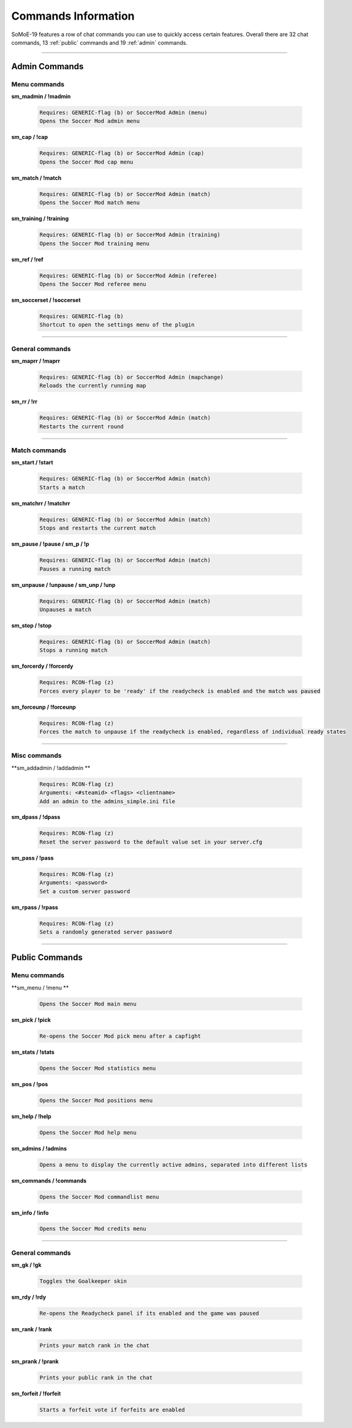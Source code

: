 .. _commslist:

====================
Commands Information
====================

SoMoE-19 features a row of chat commands you can use to quickly access certain features.
Overall there are 32 chat commands, 13 :ref:`public` commands and 19 :ref:`admin` commands.


----

.. _admin:

--------------
Admin Commands
--------------

*************
Menu commands
*************

**sm_madmin / !madmin**

	.. code-block:: none
	
		Requires: GENERIC-flag (b) or SoccerMod Admin (menu)
		Opens the Soccer Mod admin menu
		
**sm_cap / !cap**

	.. code-block:: none
	
		Requires: GENERIC-flag (b) or SoccerMod Admin (cap)
		Opens the Soccer Mod cap menu
		
**sm_match / !match**

	.. code-block:: none
	
		Requires: GENERIC-flag (b) or SoccerMod Admin (match)
		Opens the Soccer Mod match menu
		
**sm_training / !training**

	.. code-block:: none
	
		Requires: GENERIC-flag (b) or SoccerMod Admin (training)
		Opens the Soccer Mod training menu
		
**sm_ref / !ref**

	.. code-block:: none
	
		Requires: GENERIC-flag (b) or SoccerMod Admin (referee)
		Opens the Soccer Mod referee menu
		
**sm_soccerset / !soccerset**

	.. code-block:: none
	
		Requires: GENERIC-flag (b)
		Shortcut to open the settings menu of the plugin
		
----
		
****************
General commands
****************

**sm_maprr / !maprr**

	.. code-block:: none
	
		Requires: GENERIC-flag (b) or SoccerMod Admin (mapchange)
		Reloads the currently running map
		
**sm_rr / !rr**

	.. code-block:: none
	
		Requires: GENERIC-flag (b) or SoccerMod Admin (match)
		Restarts the current round
		
----

**************
Match commands
**************

**sm_start / !start**

	.. code-block:: none
	
		Requires: GENERIC-flag (b) or SoccerMod Admin (match)
		Starts a match
	
**sm_matchrr / !matchrr**

	.. code-block:: none
	
		Requires: GENERIC-flag (b) or SoccerMod Admin (match)
		Stops and restarts the current match

**sm_pause / !pause / sm_p / !p**

	.. code-block:: none
	
		Requires: GENERIC-flag (b) or SoccerMod Admin (match)
		Pauses a running match
		
**sm_unpause / !unpause / sm_unp / !unp**

	.. code-block:: none
	
		Requires: GENERIC-flag (b) or SoccerMod Admin (match)
		Unpauses a match
		
**sm_stop / !stop**

	.. code-block:: none
	
		Requires: GENERIC-flag (b) or SoccerMod Admin (match)
		Stops a running match

**sm_forcerdy / !forcerdy**

	.. code-block:: none
	
		Requires: RCON-flag (z)
		Forces every player to be 'ready' if the readycheck is enabled and the match was paused
		
**sm_forceunp / !forceunp**

	.. code-block:: none
	
		Requires: RCON-flag (z)
		Forces the match to unpause if the readycheck is enabled, regardless of individual ready states

----
		
*************
Misc commands
*************

**sm_addadmin / !addadmin **

	.. code-block:: none
	
		Requires: RCON-flag (z)
		Arguments: <#steamid> <flags> <clientname>
		Add an admin to the admins_simple.ini file

**sm_dpass / !dpass**

	.. code-block:: none
	
		Requires: RCON-flag (z)
		Reset the server password to the default value set in your server.cfg

**sm_pass / !pass**

	.. code-block:: none
	
		Requires: RCON-flag (z)
		Arguments: <password>
		Set a custom server password

**sm_rpass / !rpass**

	.. code-block:: none
	
		Requires: RCON-flag (z)
		Sets a randomly generated server password

----

.. _public:

---------------
Public Commands
---------------

*************
Menu commands
*************
**sm_menu / !menu **

	.. code-block:: none
	
		Opens the Soccer Mod main menu

**sm_pick / !pick**

	.. code-block:: none
	
		Re-opens the Soccer Mod pick menu after a capfight

**sm_stats / !stats**

	.. code-block:: none
	
		Opens the Soccer Mod statistics menu
		
**sm_pos / !pos**

	.. code-block:: none
	
		Opens the Soccer Mod positions menu
		
**sm_help / !help**

	.. code-block:: none
	
		Opens the Soccer Mod help menu

**sm_admins / !admins**

	.. code-block:: none
	
		Opens a menu to display the currently active admins, separated into different lists	
		
**sm_commands / !commands**

	.. code-block:: none
	
		Opens the Soccer Mod commandlist menu
		
**sm_info / !info**

	.. code-block:: none
	
		Opens the Soccer Mod credits menu

----

****************
General commands
****************

**sm_gk / !gk**

	.. code-block:: none
	
		Toggles the Goalkeeper skin		

**sm_rdy / !rdy**

	.. code-block:: none
	
		Re-opens the Readycheck panel if its enabled and the game was paused	
		
**sm_rank / !rank**

	.. code-block:: none
	
		Prints your match rank in the chat

**sm_prank / !prank**

	.. code-block:: none
	
		Prints your public rank in the chat
				
**sm_forfeit / !forfeit**

	.. code-block:: none
	
		Starts a forfeit vote if forfeits are enabled
